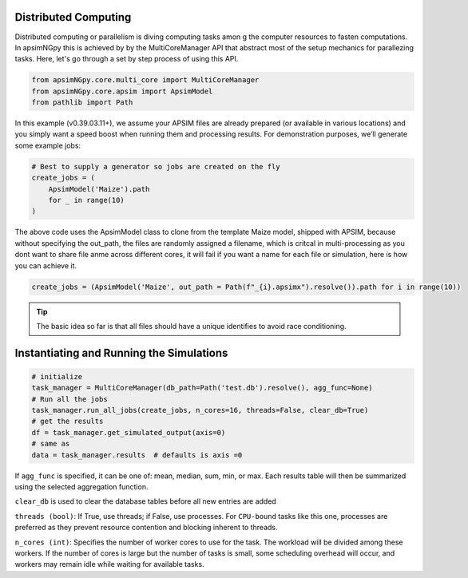 Distributed Computing
=========================

Distributed computing or parallelism is diving computing tasks amon g the computer resources to fasten computations. In apsimNGpy this is achieved by by the MultiCoreManager API
that abstract most of the setup mechanics for parallezing tasks. Here, let's go through a set by step process of using this API.

.. code-block:: python

        from apsimNGpy.core.multi_core import MultiCoreManager
        from apsimNGpy.core.apsim import ApsimModel
        from pathlib import Path


In this example (v0.39.03.11+), we assume your APSIM files are already prepared (or available in various locations) and you simply want a speed boost when running them and processing results.
For demonstration purposes, we’ll generate some example jobs:

.. code-block:: python

        # Best to supply a generator so jobs are created on the fly
        create_jobs = (
            ApsimModel('Maize').path
            for _ in range(10)
        )


The above code uses the ApsimModel class to clone from the template Maize model, shipped with APSIM, because without specifying the out_path, the files are randomly assigned a filename, which is critcal in multi-processing as you dont want to share file anme across different cores, it will fail
if you want a name for each file or simulation, here is how you can achieve it.


.. code-block:: python

       create_jobs = (ApsimModel('Maize', out_path = Path(f"_{i}.apsimx").resolve()).path for i in range(10))


.. tip::

    The basic idea so far is that all files should have a unique identifies to avoid race conditioning.

Instantiating and Running the Simulations
==================================

.. code-block:: python

        # initialize
        task_manager = MultiCoreManager(db_path=Path('test.db').resolve(), agg_func=None)
        # Run all the jobs
        task_manager.run_all_jobs(create_jobs, n_cores=16, threads=False, clear_db=True)
        # get the results
        df = task_manager.get_simulated_output(axis=0)
        # same as
        data = task_manager.results  # defaults is axis =0

If ``agg_func`` is specified, it can be one of: mean, median, sum, min, or max. Each results table will then be summarized using the selected aggregation function.

``clear_db`` is used to clear the database tables before all new entries are added

``threads (bool)``: If True, use threads; if False, use processes. For ``CPU-bound`` tasks like this one, processes are preferred as they prevent resource contention and blocking inherent to threads.

``n_cores (int)``: Specifies the number of worker cores to use for the task. The workload will be divided among these workers. If the number of cores is large but the number of tasks is small, some scheduling overhead will occur, and workers may remain idle while waiting for available tasks.